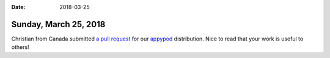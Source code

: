 :date: 2018-03-25

======================
Sunday, March 25, 2018
======================

Christian from Canada submitted `a pull request
<https://github.com/lino-framework/appypod/pull/3>`__ for our `appypod
<https://github.com/lino-framework/appypod>`_ distribution.  Nice to
read that your work is useful to others!
